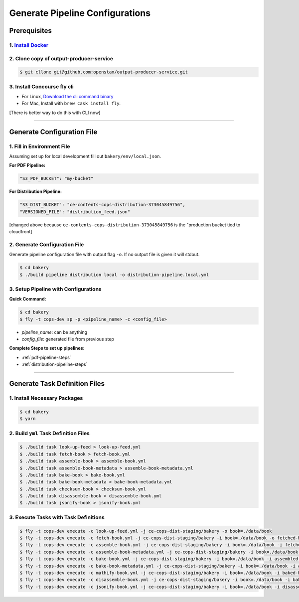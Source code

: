 .. _operations-generate-pipeline-config:

################################
Generate Pipeline Configurations
################################

*************
Prerequisites
*************

1. `Install Docker <https://docs.docker.com/get-docker/>`_
==========================================================

2. Clone copy of output-producer-service
========================================

.. code-block:: bash

    $ git cllone git@github.com:openstax/output-producer-service.git

3. Install Concourse fly cli
============================
  
- For Linux, `Download the cli command binary <https://concourse-ci.org/quick-start.html>`_
- For Mac, Install with ``brew cask install fly``.  

[There is better way to do this with CLI now]

----

***************************
Generate Configuration File
***************************

1. Fill in Environment File
===========================

Assuming set up for local development fill out ``bakery/env/local.json``.

**For PDF Pipeline:**

.. code-block::

    "S3_PDF_BUCKET": "my-bucket"

**For Distribution Pipeline:**

.. code-block::

    "S3_DIST_BUCKET": "ce-contents-cops-distribution-373045849756",
    "VERSIONED_FILE": "distribution_feed.json"

[changed above because ``ce-contents-cops-distribution-373045849756`` is the "production bucket tied to cloudfront]

2. Generate Configuration File
==============================

Generate pipeline configuration file with output flag ``-o``. If no output file is given it will stdout.

.. code-block:: bash

    $ cd bakery
    $ ./build pipeline distribution local -o distribution-pipeline.local.yml


3. Setup Pipeline with Configurations
=====================================

**Quick Command:**

.. code-block:: bash
    
    $ cd bakery
    $ fly -t cops-dev sp -p <pipeline_name> -c <config_file>

- *pipeline_name*: can be anything
- *config_file*: generated file from previous step

**Complete Steps to set up pipelines:**

- :ref:`pdf-pipeline-steps`
- :ref:`distribution-pipeline-steps`

----

******************************
Generate Task Definition Files
******************************

1. Install Necessary Packages
=============================

.. code-block:: bash

    $ cd bakery
    $ yarn

2. Build ``yml`` Task Definition Files
======================================

.. code-block:: bash

   $ ./build task look-up-feed > look-up-feed.yml
   $ ./build task fetch-book > fetch-book.yml
   $ ./build task assemble-book > assemble-book.yml
   $ ./build task assemble-book-metadata > assemble-book-metadata.yml
   $ ./build task bake-book > bake-book.yml
   $ ./build task bake-book-metadata > bake-book-metadata.yml
   $ ./build task checksum-book > checksum-book.yml
   $ ./build task disassemble-book > disassemble-book.yml
   $ ./build task jsonify-book > jsonify-book.yml

3. Execute Tasks with Task Definitions
======================================

.. code-block:: bash

    $ fly -t cops-dev execute -c look-up-feed.yml -j ce-cops-dist-staging/bakery -o book=./data/book
    $ fly -t cops-dev execute -c fetch-book.yml -j ce-cops-dist-staging/bakery -i book=./data/book -o fetched-book=./data/fetched-book
    $ fly -t cops-dev execute -c assemble-book.yml -j ce-cops-dist-staging/bakery -i book=./data/book -i fetched-book=./data/fetched-book -o assembled-book=./data/assembled-book
    $ fly -t cops-dev execute -c assemble-book-metadata.yml -j ce-cops-dist-staging/bakery -i book=./data/book -i assembled-book=./data/assembled-book -o assembled-book-metadata=./data/assembled-book-metadata
    $ fly -t cops-dev execute -c bake-book.yml -j ce-cops-dist-staging/bakery -i book=./data/book -i assembled-book=./data/assembled-book -o baked-book=./data/baked-book
    $ fly -t cops-dev execute -c bake-book-metadata.yml -j ce-cops-dist-staging/bakery -i book=./data/book -i assembled-book-metadata=./data/assembled-book-metadata -o baked-book-metadata=./data/baked-book-metadata
    $ fly -t cops-dev execute -c mathify-book.yml -j ce-cops-dist-staging/bakery -i book=./data/book -i baked-book=./data/baked-book -o mathified-book=./data/mathified-book
    $ fly -t cops-dev execute -c disassemble-book.yml -j ce-cops-dist-staging/bakery -i book=./data/book -i baked-book=./data/baked-book -i baked-book-metadata=./data/baked-book-metadata -o disassembled-book=./data/disassembled-book
    $ fly -t cops-dev execute -c jsonify-book.yml -j ce-cops-dist-staging/bakery -i book=./data/book -i disassembled-book=./data/disassembled-book -o jsonified-book=./data/jsonified-book
